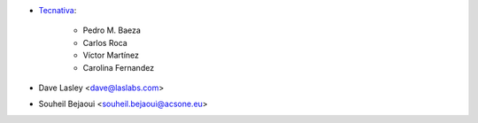 * `Tecnativa <https://www.tecnativa.com>`_:

    * Pedro M. Baeza
    * Carlos Roca
    * Víctor Martínez
    * Carolina Fernandez

* Dave Lasley <dave@laslabs.com>
* Souheil Bejaoui <souheil.bejaoui@acsone.eu>
